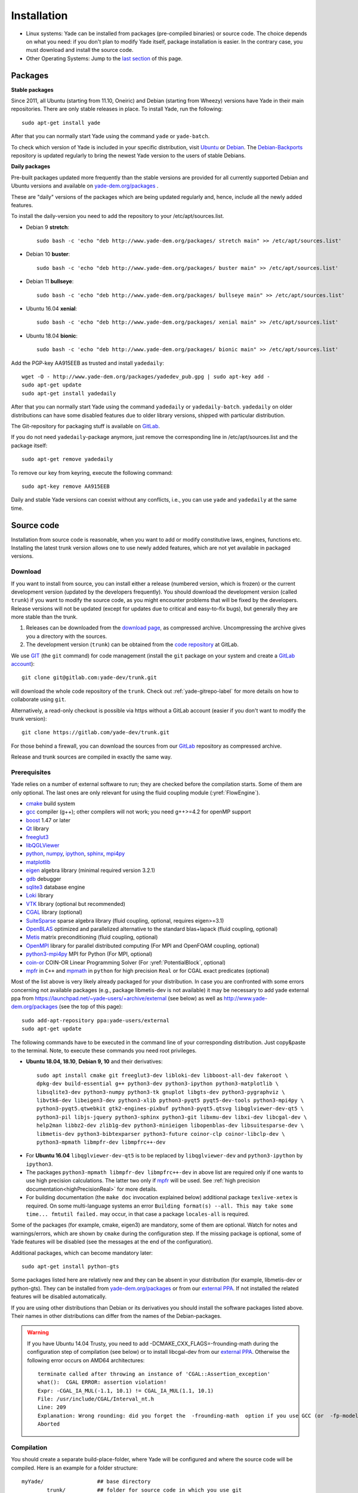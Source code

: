 ###############
Installation
###############

* Linux systems:
  Yade can be installed from packages (pre-compiled binaries) or source code. The choice depends on what you need: if you don't plan to modify Yade itself, package installation is easier. In the contrary case, you must download and   install the source code.

* Other Operating Systems:
  Jump to the `last section <https://yade-dem.org/doc/installation.html#yubuntu>`_ of this page.

Packages
----------

**Stable packages**


Since 2011, all Ubuntu (starting from 11.10, Oneiric) and Debian (starting from Wheezy) versions
have Yade in their main repositories. There are only stable releases in place.
To install Yade, run the following::

	sudo apt-get install yade

After that you can normally start Yade using the command ``yade`` or ``yade-batch``.

To check which version of Yade is included in your specific distribution, visit
`Ubuntu <https://launchpad.net/ubuntu/+source/yade>`_ or
`Debian <http://packages.qa.debian.org/y/yade.html>`_.
The `Debian-Backports <http://backports.debian.org/Instructions>`_
repository is updated regularly to bring the newest Yade version to the users of stable
Debians.

**Daily packages**

Pre-built packages updated more frequently than the stable versions are provided for all currently supported Debian and Ubuntu
versions and available on `yade-dem.org/packages <http://yade-dem.org/packages/>`_ .

These are "daily" versions of the packages which are being updated regularly and, hence, include
all the newly added features.

To install the daily-version you need to add the repository to your
/etc/apt/sources.list.

- Debian 9 **stretch**::

	sudo bash -c 'echo "deb http://www.yade-dem.org/packages/ stretch main" >> /etc/apt/sources.list'


- Debian 10 **buster**::

	sudo bash -c 'echo "deb http://www.yade-dem.org/packages/ buster main" >> /etc/apt/sources.list'


- Debian 11 **bullseye**::

	sudo bash -c 'echo "deb http://www.yade-dem.org/packages/ bullseye main" >> /etc/apt/sources.list'


- Ubuntu 16.04 **xenial**::

	sudo bash -c 'echo "deb http://www.yade-dem.org/packages/ xenial main" >> /etc/apt/sources.list'


- Ubuntu 18.04 **bionic**::

	sudo bash -c 'echo "deb http://www.yade-dem.org/packages/ bionic main" >> /etc/apt/sources.list'


Add the PGP-key AA915EEB as trusted and install ``yadedaily``::

	wget -O - http://www.yade-dem.org/packages/yadedev_pub.gpg | sudo apt-key add -
	sudo apt-get update
	sudo apt-get install yadedaily


After that you can normally start Yade using the command ``yadedaily`` or ``yadedaily-batch``.
``yadedaily`` on older distributions can have some disabled features due to older library
versions, shipped with particular distribution.


The Git-repository for packaging stuff is available on `GitLab <https://gitlab.com/yade-dev/trunk/tree/master/scripts/ppa_ci>`_.


If you do not need ``yadedaily``-package anymore, just remove the
corresponding line in /etc/apt/sources.list and the package itself::

	sudo apt-get remove yadedaily

To remove our key from keyring, execute the following command::

	sudo apt-key remove AA915EEB

Daily and stable Yade versions can coexist without any conflicts, i.e., you can use ``yade`` and ``yadedaily``
at the same time.

.. _install-from-source-code:

Source code
------------

Installation from source code is reasonable, when you want to add or
modify constitutive laws, engines, functions etc. Installing the latest
trunk version allows one to use newly added features, which are not yet
available in packaged versions.

Download
^^^^^^^^^^

If you want to install from source, you can install either a release
(numbered version, which is frozen) or the current development version
(updated by the developers frequently). You should download the development
version (called ``trunk``) if you want to modify the source code, as you
might encounter problems that will be fixed by the developers. Release
versions will not be updated (except for updates due to critical and
easy-to-fix bugs), but generally they are more stable than the trunk.

#. Releases can be downloaded from the `download page <https://launchpad.net/yade/+download>`_, as compressed archive. Uncompressing the archive gives you a directory with the sources.
#. The development version (``trunk``) can be obtained from the `code repository <https://gitlab.com/yade-dev/>`_ at GitLab.

We use `GIT <http://git-scm.com/>`_ (the ``git`` command) for code
management (install the ``git`` package on your system and create a `GitLab account <https://gitlab.com/users/sign_in>`__)::

		git clone git@gitlab.com:yade-dev/trunk.git

will download the whole code repository of the ``trunk``. Check out :ref:`yade-gitrepo-label`
for more details on how to collaborate using ``git``.

Alternatively, a read-only checkout is possible via https without a GitLab account (easier if you don't want to modify the trunk version)::

		git clone https://gitlab.com/yade-dev/trunk.git

For those behind a firewall, you can download the sources from our `GitLab <https://gitlab.com/yade-dev>`__ repository as compressed archive.

Release and trunk sources are compiled in exactly the same way.

.. _prerequisites:

Prerequisites
^^^^^^^^^^^^^

Yade relies on a number of external software to run; they are checked before the compilation starts.
Some of them are only optional. The last ones are only relevant for using the fluid coupling module (:yref:`FlowEngine`).

* `cmake <http://www.cmake.org/>`_ build system
* `gcc <https://gcc.gnu.org/>`_ compiler (g++); other compilers will not work; you need g++>=4.2 for openMP support
* `boost <http://www.boost.org/>`_ 1.47 or later
* `Qt <http://www.qt.io/>`_ library
* `freeglut3 <http://freeglut.sourceforge.net>`_
* `libQGLViewer <http://www.libqglviewer.com>`_
* `python <http://www.python.org>`_, `numpy <https://www.numpy.org/>`_, `ipython <https://ipython.org/>`_, `sphinx <https://www.sphinx-doc.org/en/master/>`_, `mpi4py <https://mpi4py.readthedocs.io/en/stable/>`_
* `matplotlib <http://matplotlib.sf.net>`_
* `eigen <http://eigen.tuxfamily.org>`_ algebra library (minimal required version 3.2.1)
* `gdb <http://www.gnu.org/software/gdb>`_ debugger
* `sqlite3 <http://www.sqlite.org>`_ database engine
* `Loki <http://loki-lib.sf.net>`_ library
* `VTK <http://www.vtk.org/>`_ library (optional but recommended)
* `CGAL <http://www.cgal.org/>`_ library (optional)
* `SuiteSparse <http://www.suitesparse.com>`_ sparse algebra library (fluid coupling, optional, requires eigen>=3.1)
* `OpenBLAS <http://www.openblas.net/>`_ optimized and parallelized alternative to the standard blas+lapack (fluid coupling, optional)
* `Metis <http://glaros.dtc.umn.edu/gkhome/metis/metis/overview/>`_ matrix preconditioning (fluid coupling, optional)
* `OpenMPI <https://www.open-mpi.org/software/>`_ library for parallel distributed computing (For MPI and OpenFOAM coupling, optional)
* `python3-mpi4py <https://bitbucket.org/mpi4py/>`_ MPI for Python (For MPI, optional)
* `coin-or <https://github.com/coin-or/Clp>`_ COIN-OR Linear Programming Solver (For :yref:`PotentialBlock`, optional)
* `mpfr <https://www.mpfr.org/>`_ in ``C++`` and `mpmath <http://mpmath.org/>`_ in ``python`` for high precision ``Real`` or for CGAL exact predicates (optional)

Most of the list above is very likely already packaged for your distribution. In case you are confronted
with some errors concerning not available packages (e.g., package libmetis-dev is not available) it may be necessary
to add yade external ppa from https://launchpad.net/~yade-users/+archive/external (see below) as well as http://www.yade-dem.org/packages (see the top of this page)::

	sudo add-apt-repository ppa:yade-users/external
	sudo apt-get update

The following commands have to be executed in the command line of your corresponding
distribution. Just copy&paste to the terminal. Note, to execute these commands you
need root privileges.

* **Ubuntu 18.04, 18.10**, **Debian 9, 10** and their derivatives::

		sudo apt install cmake git freeglut3-dev libloki-dev libboost-all-dev fakeroot \
		dpkg-dev build-essential g++ python3-dev python3-ipython python3-matplotlib \
		libsqlite3-dev python3-numpy python3-tk gnuplot libgts-dev python3-pygraphviz \
		libvtk6-dev libeigen3-dev python3-xlib python3-pyqt5 pyqt5-dev-tools python3-mpi4py \
		python3-pyqt5.qtwebkit gtk2-engines-pixbuf python3-pyqt5.qtsvg libqglviewer-dev-qt5 \
		python3-pil libjs-jquery python3-sphinx python3-git libxmu-dev libxi-dev libcgal-dev \
		help2man libbz2-dev zlib1g-dev python3-minieigen libopenblas-dev libsuitesparse-dev \
		libmetis-dev python3-bibtexparser python3-future coinor-clp coinor-libclp-dev \
		python3-mpmath libmpfr-dev libmpfrc++-dev

.. comment FIXME: remove minieigen from above list when master will compile without minieigen. If all works out as expected the double-conversion package won't be used either.

* For **Ubuntu 16.04** ``libqglviewer-dev-qt5`` is to be replaced by ``libqglviewer-dev`` and ``python3-ipython`` by ``ipython3``.

* The packages ``python3-mpmath libmpfr-dev libmpfrc++-dev`` in above list are required only if one wants to use high precision calculations. The latter two only if `mpfr <https://www.mpfr.org/>`_ will be used. See :ref:`high precision documentation<highPrecisionReal>` for more details.

* For building documentation (the ``make doc`` invocation explained below) additional package ``texlive-xetex`` is required. On some multi-language systems an error ``Building format(s) --all. This may take some time... fmtutil failed.`` may occur, in that case a package ``locales-all`` is required.

Some of the packages (for example, cmake, eigen3) are mandatory, some of them
are optional. Watch for notes and warnings/errors, which are shown
by ``cmake`` during the configuration step. If the missing package is optional,
some of Yade features will be disabled (see the messages at the end of the configuration).

Additional packages, which can become mandatory later::

		sudo apt-get install python-gts

Some packages listed here are relatively new and they can be absent
in your distribution (for example, libmetis-dev or python-gts). They can be
installed from `yade-dem.org/packages <http://yade-dem.org/packages/>`_ or
from our `external PPA <https://launchpad.net/~yade-users/+archive/external/>`_.
If not installed the related features will be disabled automatically.

If you are using other distributions than Debian or its derivatives you should
install the software packages listed above. Their names in other distributions can differ from the
names of the Debian-packages.


.. warning:: If you have Ubuntu 14.04 Trusty, you need to add -DCMAKE_CXX_FLAGS=-frounding-math
 during the configuration step of compilation (see below) or to install libcgal-dev
 from our `external PPA <https://launchpad.net/~yade-users/+archive/external/>`_.
 Otherwise the following error occurs on AMD64 architectures::

    terminate called after throwing an instance of 'CGAL::Assertion_exception'
    what():  CGAL ERROR: assertion violation!
    Expr: -CGAL_IA_MUL(-1.1, 10.1) != CGAL_IA_MUL(1.1, 10.1)
    File: /usr/include/CGAL/Interval_nt.h
    Line: 209
    Explanation: Wrong rounding: did you forget the  -frounding-math  option if you use GCC (or  -fp-model strict  for Intel)?
    Aborted




Compilation
^^^^^^^^^^^

You should create a separate build-place-folder, where Yade will be configured
and where the source code will be compiled. Here is an example for a folder structure::

	myYade/       		## base directory
		trunk/		## folder for source code in which you use git
		build/		## folder in which the sources will be compiled; build-directory; use cmake here
		install/	## install folder; contains the executables

Then, inside this build-directory you should call ``cmake`` to configure the compilation process::

	cmake -DCMAKE_INSTALL_PREFIX=/path/to/installfolder /path/to/sources

For the folder structure given above call the following command in the folder "build"::

	cmake -DCMAKE_INSTALL_PREFIX=../install ../trunk

Additional options can be configured in the same line with the following
syntax::

	cmake -DOPTION1=VALUE1 -DOPTION2=VALUE2
	
For example::
    
    cmake -DENABLE_POTENTIAL_BLOCKS=ON

As of Yade version git-2315bd8 (or 2018.02b release), the following options are available: (see the `source code <https://gitlab.com/yade-dev/trunk/blob/master/CMakeLists.txt>`_ for a most up-to-date list)

	* CMAKE_INSTALL_PREFIX: path where Yade should be installed (/usr/local by default)
	* LIBRARY_OUTPUT_PATH: path to install libraries (lib by default)
	* DEBUG: compile in debug-mode (OFF by default)
	* ENABLE_LOGGER: use `boost::log <https://www.boost.org/doc/libs/release/libs/log/>`_ library for logging separately for each class (ON by default)
	* MAX_LOG_LEVEL: :ref:`set maximum level <maximum-log-level>` for LOG_* macros compiled with ENABLE_LOGGER, (default is 5)
	* ENABLE_USEFUL_ERRORS: enable useful compiler errors which help a lot in error-free development (ON by default)
	* CMAKE_VERBOSE_MAKEFILE: output additional information during compiling (OFF by default)
	* SUFFIX: suffix, added after binary-names (version number by default)
	* NOSUFFIX: do not add a suffix after binary-name (OFF by default)
	* YADE_VERSION: explicitly set version number (is defined from git-directory by default)
	* ENABLE_GUI: enable GUI option (ON by default)
	* ENABLE_CGAL: enable CGAL option (ON by default)
	* ENABLE_VTK: enable VTK-export option (ON by default)
	* ENABLE_OPENMP: enable OpenMP-parallelizing option (ON by default)
	* ENABLE_MPI: Enable MPI enviroment and communication, required distributed memory and for Yade-OpenFOAM coupling (ON by default)
	* ENABLE_GTS: enable GTS-option (ON by default)
	* ENABLE_GL2PS: enable GL2PS-option (ON by default)
	* ENABLE_LINSOLV: enable LINSOLV-option (ON by default)
	* ENABLE_PFVFLOW: enable PFVFLOW-option, FlowEngine (ON by default)
	* ENABLE_TWOPHASEFLOW: enable TWOPHASEFLOW-option, TwoPhaseFlowEngine (ON by default)
	* ENABLE_LBMFLOW: enable LBMFLOW-option, LBM_ENGINE (ON by default)
	* ENABLE_SPH: enable SPH-option, Smoothed Particle Hydrodynamics (OFF by default)
	* ENABLE_LIQMIGRATION: enable LIQMIGRATION-option, see [Mani2013]_ for details (OFF by default)
	* ENABLE_MASK_ARBITRARY: enable MASK_ARBITRARY option (OFF by default)
	* ENABLE_PROFILING: enable profiling, e.g., shows some more metrics, which can define bottlenecks of the code (OFF by default)
	* ENABLE_POTENTIAL_BLOCKS: enable potential blocks option (ON by default)
	* ENABLE_POTENTIAL_PARTICLES: enable potential particles option (ON by default)
	* ENABLE_DEFORM: enable constant volume deformation engine (OFF by default)
	* ENABLE_OAR: generate a script for oar-based task scheduler (OFF by default)
	* ENABLE_MPFR: use `mpfr <https://www.mpfr.org/>`_ in ``C++`` and `mpmath <http://mpmath.org/>`_ in ``python``. It can be used for higher precision ``Real`` or for CGAL exact predicates (OFF by default)
	* REAL_PRECISION_BITS, REAL_DECIMAL_PLACES: specify either of them to use a custom calculation precision. By default double (64 bits, 15 decimal places) precision is used as ``Real`` type.
	* runtimePREFIX: used for packaging, when install directory is not the same as runtime directory (/usr/local by default)
	* CHUNKSIZE: specifiy the chunk size if you want several sources to be compiled at once. Increases compilation speed but RAM-consumption during compilation as well (1 by default)
	* VECTORIZE: enables vectorization and alignment in Eigen3 library, experimental (OFF by default)
	* USE_QT5: use QT5 for GUI (ON by default)
	* CHOLMOD_GPU link Yade to custom SuiteSparse installation and activate GPU accelerated PFV (OFF by default)
	* SUITESPARSEPATH: define this variable with the path to a custom suitesparse install
	* PYTHON_VERSION: force Python version to the given one, e.g. ``-DPYTHON_VERSION=3.5``. Set to -1 to automatically use the last version on the system (-1 by default)

For using more extended parameters of cmake, please follow the corresponding
documentation on `https://cmake.org/documentation <https://cmake.org/documentation/>`_.

.. warning:: To provide Qt4→Qt5 migration one needs to provide an additional option USE_QT5.
 This option is ON by default but should be set according to the Qt version which was used
 to compile libQGLViewer. On Debian/Ubuntu operating systems libQGLViewer
 of version 2.6.3 and higher are compiled against Qt5 (for other operating systems
 refer to the package archive of your distribution), so if you are using
 such version, please switch this option ON. Otherwise, if you mix Qt-versions a
 ``Segmentation fault`` will appear just after Yade is started. To provide
 necessary build dependencies for Qt5, install ``python-pyqt5 pyqt5-dev-tools``
 instead of ``python-qt4 pyqt4-dev-tools``.


If cmake finishes without errors, you will see all enabled
and disabled options at the end. Then start the actual compilation process with::

	make

The compilation process can take a considerable amount of time, be patient.
If you are using a multi-core systems you can use the parameter ``-j`` to speed-up the compilation
and split the compilation onto many cores. For example, on 4-core machines
it would be reasonable to set the parameter ``-j4``. Note, Yade requires
approximately 3GB RAM per core for compilation, otherwise the swap-file will be used
and compilation time dramatically increases.

The installation is performed with the following command::

	make install

The ``install`` command will in fact also recompile if source files have been modified.
Hence there is no absolute need to type the two commands separately. You may receive make errors if you don't have permission to write into the target folder.
These errors are not critical but without writing permissions Yade won't be installed in /usr/local/bin/.

After the compilation finished successfully,
the new built can be started by navigating to /path/to/installfolder/bin and calling yade via (based on version yade-2014-02-20.git-a7048f4)::

    cd /path/to/installfolder/bin
    ./yade-2014-02-20.git-a7048f4

.. comment: is it possible to invoke python yade.config.revision and put it above as a text in the doc?

For building the documentation you should at first execute the command ``make install``
and then ``make doc`` to build it. The generated files will be stored in your current
install directory /path/to/installfolder/share/doc/yade-your-version. Once again writing permissions are necessary for installing into /usr/local/share/doc/. To open your local documentation go into the folder html and open the file index.html with a browser.

``make manpage`` command generates and moves manpages in a standard place.
``make check`` command executes standard test to check the functionality of the compiled program.

Yade can be compiled not only by GCC-compiler, but also by `CLANG <http://clang.llvm.org/>`_
front-end for the LLVM compiler. For that you set the environment variables CC and CXX
upon detecting the C and C++ compiler to use::

	export CC=/usr/bin/clang
	export CXX=/usr/bin/clang++
	cmake -DOPTION1=VALUE1 -DOPTION2=VALUE2

Clang does not support OpenMP-parallelizing for the moment, that is why the
feature will be disabled.

Supported linux releases
^^^^^^^^^^^^^^^^^^^^^^^^

`Currently supported <https://gitlab.com/yade-dev/trunk/pipelines?scope=branches>`_ [#buildLog]_ linux releases and their respective `docker <https://docs.docker.com/>`_ `files <https://docs.docker.com/engine/reference/builder/>`_ are:

* `Ubuntu 16.04 xenial <https://gitlab.com/yade-dev/docker-yade/blob/ubuntu16-py3/Dockerfile>`_
* `Ubuntu 18.04 bionic <https://gitlab.com/yade-dev/docker-yade/blob/ubuntu18.04/Dockerfile>`_
* `Debian 9 stretch <https://gitlab.com/yade-dev/docker-yade/blob/debian-stretch/Dockerfile>`_
* `Debian 10 buster <https://gitlab.com/yade-dev/docker-yade/blob/debian-buster/Dockerfile>`_
* `openSUSE 15 <https://gitlab.com/yade-dev/docker-yade/blob/suse15/Dockerfile>`_

These are the bash commands used to prepare the linux distribution and environment for installing and testing yade.
These instructions are automatically performed using the `gitlab continuous integration <https://docs.gitlab.com/ee/ci/quick_start/>`_ service after
each merge to master. This makes sure that yade always works correctly on these linux distributions.
In fact yade can be installed manually by following step by step these instructions in following order:

1. Bash commands in the respective Dockerfile to install necessary packages,

2. do ``git clone https://gitlab.com/yade-dev/trunk.git``,

3. then the ``cmake_*`` commands in the `.gitlab-ci.yml file <https://gitlab.com/yade-dev/trunk/blob/master/.gitlab-ci.yml>`_ for respective distribution,

4. then the ``make_*`` commands to compile yade,

5. and finally the ``--check`` and ``--test`` commands.

6. Optionally documentation can be built with ``make doc`` command, however currently it is not guaranteed to work on all linux distributions due to frequent interface changes in `sphinx <http://www.sphinx-doc.org/en/master/>`_.

These instructions use ``ccache`` and ``ld.gold`` to :ref:`speed-up compilation <speed-up>` as described below.

.. [#buildLog] To see details of the latest build log click on the *master* branch.

Python 2 backward compatibility
^^^^^^^^^^^^^^^^^^^^^^^^^^^^^^^^^^

Following the end of Python 2 support (beginning of 2020), Yade compilation on a Python 2 ecosystem is no longer garanteed since the `6e097e95 <https://gitlab.com/yade-dev/trunk/-/tree/6e097e95368a9c63ce169a040f418d30c7ba307c>`_ trunk version. Python 2-compilation of the latter is still possible using the above ``PYTHON_VERSION`` cmake option, requiring Python 2 version of prerequisites packages whose list can be found in the corresponding paragraph (Python 2 backward compatibility) of the `historical doc <https://gitlab.com/yade-dev/trunk/-/blob/6e097e95368a9c63ce169a040f418d30c7ba307c/doc/sphinx/installation.rst>`_.

Ongoing development of Yade now assumes a Python 3 environment, and you may refer to some notes about :ref:`converting Python 2 scripts into Python 3<convert-python2-to3>` if needed.

.. _speed-up:

Speed-up compilation
---------------------

Compile time
^^^^^^^^^^^^^^^^^^^^^

When spliting the compilation on many cores (``make -jN``), ``N`` is limited by the available cores and memory. It is possible to use more cores if remote computers are available, distributing the compilation with `distcc <https://wiki.archlinux.org/index.php/Distcc>`_  (see distcc documentation for configuring slaves and master)::

	export CC="distcc gcc"
	export CXX="distcc g++"
	cmake [options as usual]
	make -jN

In addition, and independently of distcc, caching previous compilations with `ccache <https://ccache.samba.org/>`_ can speed up re-compilation::

	cmake -DCMAKE_CXX_COMPILER_LAUNCHER=ccache [options as usual]

The two tools can be combined very simply, adding to the above exports::

	export CCACHE_PREFIX="distcc"

Link time
^^^^^^^^^^^^^^^^^^^^^

The link time can be reduced roughly 2 minutes by changing the default linker from ``ld`` to ``ld.gold``. They are both in the same package ``binutils`` (on opensuse15 it is package ``binutils-gold``). To perform the switch execute these commands as root::

	ld --version
	update-alternatives --install "/usr/bin/ld" "ld" "/usr/bin/ld.gold" 20
	update-alternatives --install "/usr/bin/ld" "ld" "/usr/bin/ld.bfd" 10
	ld --version

To switch back run the commands above with reversed priorities ``10`` ↔ ``20``. Alternatively a manual selection can be performed by command: ``update-alternatives --config ld``.

Note: ``ld.gold`` is incompatible with the compiler wrapper ``mpicxx`` in some distributions, which is manifested as an error in the ``cmake`` stage. We do not use ``mpicxx`` for our builds currently, if you want to use it then disable ``ld.gold``.

Cloud Computing
----------------

It is possible to exploit cloud computing services to run Yade. The combo Yade/Amazon Web Service has been found to work well, namely. Detailed instructions for migrating to amazon can be found in the section :ref:`CloudComputing`.

GPU Acceleration
----------------

The FlowEngine can be accelerated with CHOLMOD's GPU accelerated solver. The specific hardware and software requirements are outlined in the section :ref:`GPUacceleration`.

Special builds
------------

The software can be compiled by a special way to find some specific bugs and problems in it: memory corruptions, data races, undefined behaviour etc.


The listed sanitizers are runtime-detectors. They can only find the problems in the code, if the particular part of the code
is executed. If you have written a new C++ class (constitutive law, engine etc.) try to run your Python script with
the sanitized software to check, whether the problem in your code exist.

AddressSanitizer
^^^^^^^^^^^^^^^^^^^^^

`AddressSanitizer <https://clang.llvm.org/docs/AddressSanitizer.html>`_ is a memory error detector, which helps to find heap corruptions,
out-of-bounds errors and many other memory errors, leading to crashes and even wrong results.

To compile Yade with this type of sanitizer, use ENABLE_ASAN option::

	cmake -DENABLE_ASAN=1

The compilation time, memory consumption during build and the size of build-files are much higher than during the normall build.
Monitor RAM and disk usage during compilation to prevent out-of-RAM problems.

To find the proper libasan library in your particular distribution, use ``locate`` or ``find /usr -iname "libasan*so"`` command. Then, launch your yade executable in connection with that libasan library, e.g.::

    LD_PRELOAD=/some/path/to/libasan.so yade

By default the leak detector is enabled in the asan build. Yade is producing a lot of leak warnings at the moment.
To mute those warnings and concentrate on other memory errors, one can use detect_leaks=0 option. Accounting for the latter, the full command
to run tests with the AddressSanitized-Yade on Debian 10 Buster is::

	ASAN_OPTIONS=detect_leaks=0:verify_asan_link_order=false yade --test

If you add a new check script, it is being run automatically through the AddressSanitizer in the CI-pipeline.

Yubuntu
------------

If you are not running a Linux system there is a way to create an Ubuntu `live-usb <http://en.wikipedia.org/wiki/Live_USB>`_ on any usb mass-storage device (minimum size 10GB). It is a way to boot the computer on a linux system with Yadedaily pre-installed without affecting the original system. More informations about this alternative are available `here <http://people.3sr-grenoble.fr/users/bchareyre/pubs/yubuntu/>`_ (see the README file first).

Alternatively, images of a linux virtual machine can be downloaded, `here again <http://people.3sr-grenoble.fr/users/bchareyre/pubs/yubuntu/>`_, and they should run on any system with a virtualization software (tested with VirtualBox and VMWare).


